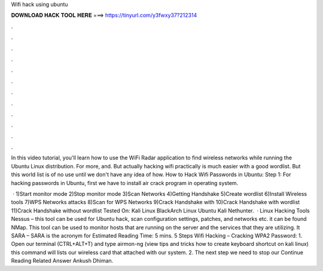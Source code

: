 Wifi hack using ubuntu



𝐃𝐎𝐖𝐍𝐋𝐎𝐀𝐃 𝐇𝐀𝐂𝐊 𝐓𝐎𝐎𝐋 𝐇𝐄𝐑𝐄 ===> https://tinyurl.com/y3fwxy37?212314



.



.



.



.



.



.



.



.



.



.



.



.

In this video tutorial, you'll learn how to use the WiFi Radar application to find wireless networks while running the Ubuntu Linux distribution. For more, and. But actually hacking wifi practically is much easier with a good wordlist. But this world list is of no use until we don't have any idea of how. How to Hack Wifi Passwords in Ubuntu: Step 1: For hacking passwords in Ubuntu, first we have to install air crack program in operating system.

 · 1)Start monitor mode 2)Stop monitor mode 3)Scan Networks 4)Getting Handshake 5)Create wordlist 6)Install Wireless tools 7)WPS Networks attacks 8)Scan for WPS Networks 9)Crack Handshake with  10)Crack Handshake with wordlist 11)Crack Handshake without wordlist Tested On: Kali Linux BlackArch Linux Ubuntu Kali Nethunter.  · Linux Hacking Tools Nessus – this tool can be used for Ubuntu hack, scan configuration settings, patches, and networks etc. it can be found NMap. This tool can be used to monitor hosts that are running on the server and the services that they are utilizing. It SARA – SARA is the acronym for Estimated Reading Time: 5 mins. 5 Steps Wifi Hacking – Cracking WPA2 Password: 1. Open our terminal (CTRL+ALT+T) and type airmon-ng (view tips and tricks how to create keyboard shortcut on kali linux) this command will lists our wireless card that attached with our system. 2. The next step we need to stop our Continue Reading Related Answer Ankush Dhiman.
